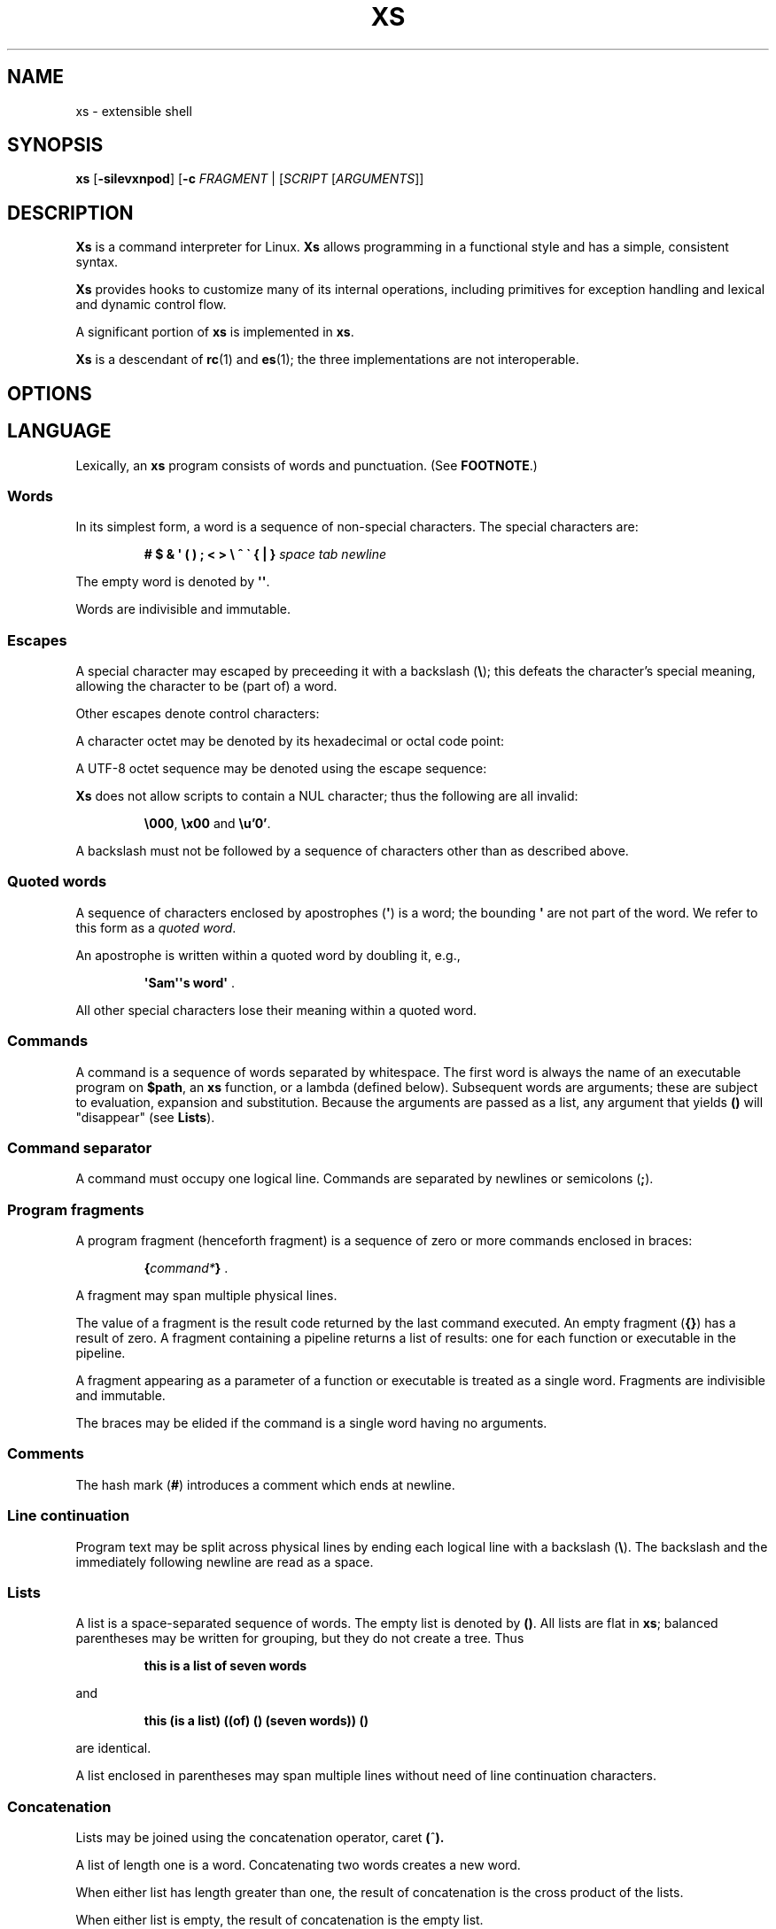 .TH XS 1 "2018 - v1.2"
.SH NAME
xs \- extensible shell
.SH SYNOPSIS
.BR xs " [" -silevxnpod ]
.RB [ -c " \fIFRAGMENT\fP | [" \fISCRIPT " [" \fIARGUMENTS ]]
.SH DESCRIPTION
.B Xs
is a command interpreter for Linux.
.B Xs
allows programming in a functional style and has a simple, consistent syntax.
.PP
.B Xs
provides hooks to customize many of its internal operations, including
primitives for exception handling and lexical and dynamic control flow.
.PP
A significant portion of
.B xs
is implemented in
.BR xs .
.PP
.B Xs
is a descendant of
.BR rc "(1) and " es (1);
the three implementations are not interoperable.
.SH OPTIONS
.TS
tab(@);
lb lx .
-s@T{
Read commands from standard input; pass the first argument to
.B xs
rather than taking the argument as the name of a file to source.
T}
-i@T{
Force
.B xs
to be an interactive shell even if commands do not come from standard input
via a terminal.
T}
-l@T{
Cause
.B xs
to be a login shell, as if it had been invoked as
.BR -xs .
T}
-e@T{
Exit if any command (apart from those appearing as tests in conditional forms
or as arguments to logical operators) returns a false status.
T}
-v@T{
Echo input to standard error.
T}
-x@T{
Print commands to standard error.
T}
-n@T{
Disable command execution.
T}
-p@T{
Don't initialize functions from the environment.
T}
-o@T{
If any of file descriptors 0, 1 or 2 are inherited closed, leave them closed
rather than open on /dev/null.
T}
-d@T{
Don't trap SIGQUIT or SIGTERM.
T}
-c \fIFRAGMENT@T{
Execute the
.IR FRAGMENT .
(See
.BR "Program fragments" ,
below.)
T}
.TE
.SH LANGUAGE
Lexically, an
.B xs
program consists of words and punctuation.
(See
.BR FOOTNOTE .)
.SS Words
In its simplest form, a word is a
sequence of non-special characters.
The special characters are:
.PP
.RS
.B "# $ & \(aq ( ) ; < > \e ^ \` { | }"
.I "space tab newline"
.RE
.PP
The empty word is denoted by
.BR \(aq\(aq .
.PP
Words are indivisible and immutable.
.SS Escapes
A special character may escaped by preceeding it with a backslash
.RB ( \e );
this defeats the character's special meaning, allowing the character
to be (part of) a word.
.PP
Other escapes denote control characters:
.PP
.RS
.TS
tab(@);
lb l .
\ea@alert (bell)
\eb@backspace
\ee@escape
\ef@form feed
\en@newline
\er@return
\et@tab
.TE
.RE
.PP
A character octet may be denoted by its hexadecimal or octal code point:
.PP
.RS
.TS
tab(@);
l lx .
\fB\ex\fInn@T{
Character octet
.IR nn ,
for
.I n
in {0..0, a..f, A..F}
T}
\fB\e\fImnn@T{
Character octet
.IR mnn ,
for
.I m
in {0..3} and
.I n
in {0..7}
T}
.TE
.RE
.PP
A UTF-8 octet sequence may be denoted using the escape sequence:
.RS
.TS
tab(@);
l lx .
\fB\eu\(aq\fIn...\fB\(aq@T{
UTF-8 character having codepoint
.IR n... ,
for one to six
.I n
in {0..9, a..f, A..F}
T}
.TE
.RE
.PP
.B Xs
does not allow scripts to contain a NUL character; thus the
following are all invalid:
.PP
.RS
.BR \e000 ", " \ex00 " and " \eu'0' .
.RE
.PP
A backslash must not be followed by a sequence of characters other than as
described above.
.SS Quoted words
A sequence of characters enclosed by apostrophes
.RB ( \(aq )
is a word; the bounding
.B \(aq
are not part of the word.
We refer to this form as a
.IR "quoted word" .
.PP
An apostrophe is written within a quoted word by doubling it, e.g.,
.PP
.RS
.BR "\(aqSam\(aq\(aqs word\(aq" " ."
.RE
.PP
All other special characters lose their meaning within a quoted word.
.SS Commands
A command is a sequence of words separated by whitespace.
The first word
is always the name of an executable program on
.BR $path ,
an
.B xs
function, or a lambda (defined below).
Subsequent words are arguments; these
are subject to evaluation, expansion and substitution.
Because the arguments
are passed as a list, any argument that yields
.B ()
will "disappear" (see
.BR Lists ).
.SS Command separator
A command must occupy one logical line.
Commands are separated by
newlines or semicolons
.RB ( ; ).
.SS Program fragments
A program fragment (henceforth fragment) is a sequence of zero or more
commands enclosed in braces:
.PP
.RS
.BI { command* } " \fR."
.RE
.PP
A fragment may span multiple physical lines.
.PP
The value of a fragment is the result code returned by the last
command executed.
An empty fragment
.RB ( {} )
has a result of zero.
A fragment containing a pipeline returns a list of
results: one for each function or executable in the pipeline.
.PP
A fragment appearing as a parameter of a function or executable is
treated as a single word.
Fragments are indivisible and immutable.
.PP
The braces may be elided if the command is a single word having no arguments.
.SS Comments
The hash mark
.RB ( # )
introduces a comment which ends at newline.
.SS Line continuation
Program text may be split across physical lines by ending each logical line
with a backslash
.RB ( \e ).
The backslash and the immediately following newline are read as a space.
.SS Lists
A list is a space-separated sequence of words.
The empty list is denoted by
.BR () .
All lists are flat in
.BR xs ;
balanced parentheses may be written for grouping, but they do not create
a tree.
Thus
.PP
.RS
.B this is a list of seven words
.RE
.PP
and
.PP
.RS
.B this (is a list) ((of) () (seven words)) ()
.RE
.PP
are identical.
.PP
A list enclosed in parentheses may span multiple lines without need of
line continuation characters.
.SS Concatenation
Lists may be joined using the concatenation operator, caret
.BR ( ^ ).
.PP
A list of length one is a word.
Concatenating two words creates a new word.
.PP
When either list has length greater than one, the result of concatenation is
the cross product of the lists.
.PP
When either list is empty, the result of concatenation is the empty list.
.SS Variable names
Letters, digits, all UTF-8 characters encoded as at least two octets (i.e.,
code points greater than \eu\(aq7f\(aq) and the characters percent
.RB ( % ),
star
.RB ( * ),
hyphen
.RB ( - )
and underscore
.RB ( _ )
may be used in variable names.
These characters may appear in any order or combination.
.PP
The
.B xs
special characters (see
.BR Words )
may also appear in a variable name if quoted or escaped.
Likewise, character escapes (see
.BR Escapes )
may be part of a variable name.
.PP
Variable names having the prefix
.B fn-
or
.B var-
have special meaning; see
.BR Functions " and " Settors ,
respectively.
.SS Assignment
A variable is assigned a list value using the notation
.PP
.RS
.IB var " = " list " \fR."
.RE
.PP
The spaces around
.B =
are mandatory.
.PP
A variable becomes undefined by assigning an empty list as its value.
While
.PP
.RS
.IB var " = ()"
.RE
.PP
is valid, the preferred form is
.PP
.RS
.IB var " =" "    \fR."
.RE
.PP
The value of an assignment is its assigned value.
.SS Variables
All variables are exported to the environment unless declared within a
.BR local ", " let " or " for " form (described below)."
.PP
A variable's value is retrieved by writing
.B $
before its name, like
.BI $ var
.RI .
Indirection (multiple
.BR $\fP)
is allowed.
.PP
An undefined variable yields the empty list when referenced.
.PP
A variable name may be constructed at runtime.
Parentheses must enclose expressions used to construct a name.
.SS Subscripted reference
Specific list elements may be selected via subscripting.
This takes the form
.PP
.RS
.BI $ var ( subscripts ) " \fR."
.RE
.PP
List elements are indexed starting at one.
A subscript less than 1 is an error.
A subscript greater than the number of list elements yields the empty list.
.PP
.RS
.TP
.B a = w x y z; echo $a(2 3 4 4 3)
prints
.BR "x y z z y" " ."
.RE
.PP
Subscripts may be specified as ranges by separating the range endpoints with
.BR ...\& " ."
The range operator must be separated from its arguments by spaces.
.PP
Either end of the range may be left unspecified.
.PP
.RS
.TP
.BI $ var "(... 7)"
yields elements 1 through 7 of the list.
.TP
.BI $ var "(3 ...)"
yields elements 3 through the end of the list.
.RE
.PP
Reversing the endpoints of a range returns the values in reversed order:
.PP
.RS
.TP
.B a = s d r a w k c a b; $a(5 ... 2)
yeilds the list
.BR "w a r d" " ."
.RE
.SS Multiple assignment
A list of variables may be specified on the left side of an assignment.
Parentheses are mandatory around the list of variables.
.PP
Corresponding list elements on the right side are assigned to variables on
the left.
If the right side has more elements than there are variables on
the left, the rightmost variable is assigned the list value of the remaining
elements.
If there are more variables than list elements, the excess variables
are assigned the empty list.
.PP
Variable names may not be computed or subscripted on the left side of a
multiple assignment.
.SS List length
The length of a list assigned to a variable is given by
.PP
.RS
.BI $# var " \fR."
.RE
.PP
.SS Flattening
A list may be flattened to a single word using the
.B $^
operator.
This yields a word composed of the words of the given list,
with a single space between each pair of words.
As with the subscript
operator, this applies only to a variable (not literal) list.
.SS Free carets
Concatenation may be written implicitly (rather than using the
.B ^
operator) in certain situations.
If a word is followed by another word,
.BR $ " or " \`
without intervening whitespace, then
.B xs
inserts a caret between them.
.SS Wildcard Patterns
A pattern is a word which may contain wildcards.
.TP
.B *
Matches zero or more characters.
.TP
.B ?
Matches exactly one character.
.TP
.BI [ class ]
Matches any of the characters specified by the class, following the same
rules as those for
.BR ed (1),
except that class negation is denoted by
.B ~
since
.B ^
has another interpretation in
.BR xs .
.SS Pathname expansion
Where a word may be treated as a pathname,
.B xs
expands wildcards.
.PP
The pathname separator,
.BR / ,
is never matched by
.BR * .
The
.B ?\&
wildcard never matches a dot at the beginning of a pathname component.
.PP
A tilde
.RB ( ~ )
alone or followed by a slash
.RB ( / )
is replaced by the value of
.BR $home .
A tilde followed by a username is replaced with the home directory path
of that user.
(See
.BR getpwent (3).)
.PP
A quoted wildcard loses its meaning as a wildcard.
.SS Pattern matching
The pattern matching operator
.RB ( ~ )
returns true when a subject matches any of the given patterns:
.PP
.RS
.BI ~ " subject pattern ..." " \fR."
.RE
.PP
A subject may be a list.
If composed of individual words or expressions,
the subject list must be enclosed by parentheses.
.PP
Pattern wildcards are never expanded with pathnames from the filesystem.
.SS Pattern extraction
The pattern extraction operator
.RB ( ~~ )
returns the parts of each subject that match a wildcard in the patterns:
.PP
.RS
.BI ~~ " subject pattern ..." " \fR."
.RE
.PP
Subjects and patterns are the same as for the pattern matching operator.
.SS Arithmetic substitution
An infix arithmetic expression may be evaluated to produce a single word
representing its value:
.PP
.RS
.BI \`( expression ) " \fR."
.RE
.PP
The expression consists of numeric values and the infix operators
.BR + ", " - ", " * ", " / " and " % " (modulus);"
these obey the usual precedence rules and may be otherwise grouped
with parentheses.
.PP
A value is either a numeric constant or a variable reference yielding
a numeric value.
Numbers may be integer or floating-point; the latter are stored with limited
precision (usually six significant digits).
.PP
If an expression involves any floating-point value, the result will be
floating-point.
.PP
Division of integers produces an integer result via truncation.
Modulus behaves as
.BR fmod (3)
if either argument is floating-point.
.PP
An undefined variable (a variable reference yielding value
.BR () )
is treated as zero within an arithmetic expression.
.PP
Variables having subscripted or constructed names may not be used in an
arithmetic expression.
Variable names in an expression may not be spelled using the characters
which denote the arithmetic operators.
.SS Pipes
The standard output of one fragment may be piped to the standard input of
another:
.PP
.RS
.IB fragment1 " | " fragment2 " \fR."
.RE
.PP
Other file descriptors may be connected:
.PP
.RS
.IB fragment1 " |[\fIfd1\fB=\fIfd2\fB] " fragment2 " \fR."
.RE
.PP
The form
.PP
.RS
.IB fragment1 " |[\fIfd1\fB] " fragment2
.RE
.PP
is identical to
.PP
.RS
.IB fragment2 " |[\fIfd1\fB=0] " fragment2 " \fR."
.RE
.PP
.SS Command substitution
The backquote form creates a list from the standard output of a program
fragment:
.PP
.RS
.BI \` fragment " \fR."
.RE
.PP
Words are parsed from the standard output using the separators defined by
.BR $ifs .
.PP
This variant backquote form binds
.B $ifs
to the given list of separators:
.PP
.RS
.BI \`\` " separators fragment" " \fR."
.RE
.SS Functions
.B Xs
has two forms by which a function is defined:
.PP
.RS
.BI fn " name fragment"
.RE
.PP
and
.PP
.RS
.BI fn- name " = " fragment " \fR."
.RE
.PP
The former is normally used for top-level and nested definitions; the latter
must be used when binding a function for local use.
Because the latter is an assignment, the spaces around
.B =
are mandatory.
.SS Lambdas
A lambda is an unnamed function.
In
.BR xs ,
a lambda is written as a program frament in which the first element may be
a lambda list (see below).
A lambda without a lambda list is a lambda with no arguments.
.SS Lambda list
A lambda list binds names to function arguments.
Its form is:
.PP
.RS
.BI | "name ..." | " \fR."
.RE
.PP
Arguments are bound to
.IR name s
left-to-right.
Excess arguments bind in a list to the last name.
Excess names are bound to
.BR () .
.PP
A lambda list may only appear as the first element of a fragment.
.SS Truth values
The values
.BR 0 ", " \(aq\(aq " and " ()
are all treated as true; everything else (including
.BR 0.0 )
is false.
.PP
The keywords
.BR true " and " false
are equivalent to
.BR "result 0" " and " "result 1" ,
respectively.
.SS Return values
The value of evaluating a fragment is the return value of the last function
or executable evaluated before leaving the fragment.
.PP
A specific result may be returned by:
.PP
.RS
.BI result " list" " \fR."
.RE
.SS Logical operators
The following operators apply to truth values:
.PP
.RS
.TP
.IB value1 " && " value2
True if both
.IR value1 " and " value2
are true.
.TP
.IB value1 " || " value2
True if
.I value1
is true or if
.I value1
is false and
.I value2
is true.
.TP
.BI ! " value"
True if
.I value
is false.
.RE
.PP
The
.BR && " and " ||
operators evaluate their arguments from left to right, stopping when the
value of the expression is determined.
.SS Relational operators
Numbers and strings may be compared using the relational operators:
.PP
.RS
.TP
.IB value1 " :lt " value2
True if
.I value1
is less than
.IR value2 .
.TP
.IB value1 " :le " value2
True if
.I value1
is less than or equal to
.IR value2 .
.TP
.IB value1 " :gt " value2
True if
.I value1
is greater than
.IR value2 .
.TP
.IB value1 " :ge " value2
True if
.I value1
is greater than or equal to
.IR value2 .
.TP
.IB value1 " :eq " value2
True if
.I value1
is equal to
.IR value2 .
.TP
.IB value1 " :ne " value2
True if
.I value1
is not equal to
.IR value2 .
.RE
.PP
If either argument is non-numeric, the arguments are compared according to
the current locale's collation order.
.SS Input and output
Input may be redirected from a file to standard input:
.PP
.RS
.BI < "filename fragment"
.RE
.PP
or
.PP
.RS
.IB fragment " <" filename " \fR."
.RE
.PP
It is an error if the file does not exist or is not readable.
.PP
Output may be redirected from standard output to a file:
.PP
.RS
.IB fragment " >" filename
.RE
.PP
or
.PP
.RS
.BI > "filename fragment" " \fR."
.RE
.PP
The file is created if it does not exist.
If the file already exists, its contents are replaced.
It is an error for the file to not be writeable.
.PP
Other file descriptors may be specified:
.PP
.RS
.IB "fragment " >[ ofd ] filename
.RE
.PP
and
.PP
.RS
.IB "fragment " <[ ifd ] filename " \fR."
.RE
.PP
A file descriptor may be duplicated using the form:
.PP
.RS
.BI >[ fd1 = fd2 ] " \fR."
.RE
.PP
This causes output to
.I fd1
to be written instead to
.IR fd2 .
Thus,
.PP
.RS
.IB fragment " >" filename " >[2=1]" filename
.RE
.PP
causes both standard output and standard error to be written to the same file.
.PP
Other redirection operators have their own semantics:
.PP
.RS
.TP
.BI >> filename
Append to an existing file; the file is created if nonexistent.
.TP
.BI <> filename
Open a file for reading and writing (on standard input unless otherwise
specified).
.TP
.BI <>> filename
Open a file for reading and appending (on standard input unless otherwise
specified).
.TP
.BI >< filename
Truncate a file and open it for reading and writing (on standard output
unless otherwise specified).
.TP
.BI >>< filename
Open a file for reading and appending (on standard output unless otherwise
specified).
.RE
.PP
An open file descriptor is closed using this form:
.PP
.RS
.BI >[ fd =] " \fR."
.RE
.PP
File descriptors must be integer constants.
.SS Literal input
Multiple lines of input may be read from a script using a "here document":
.PP
.RS
.IB fragment " <<" eof-marker
.RE
.PP
or
.PP
.RS
.IB fragment " <<\(aq" eof-marker \(aq " \fR."
.RE
.PP
The
.I eof-marker
is a word which must appear on a line by itself immediately following
the final newline of textual data taken as input.
The first form (with the unquoted
.IR eof-marker )
replaces variables within the textual data.
(Only simple variables; indirection, subscripts and constructed names
are not allowed.)
A
.B $
can be emitted literally by writing
.BR $$ .
To emit the value of a variable followed immediately by a literal word, write:
.BI $ var ^ "word \fR."
.PP
The second form (with the quoted
.IR eof-marker )
copies the textual data without substitution of any kind.
.PP
Text may also provide the content of a readable file via a "here string":
.PP
.RS
.BI <<<\(aq text \(aq " \fR."
.RE
.PP
The
.I text
may span lines.
No substitution is performed within a here string.
.PP
A here string may also be created using a variable for the content, like
.BI <<<$ var
.RI .
.SS Process substitution
.PP
Process substitution allows for the output of a command to be read from a
file descriptor or for data written to a file descriptor to be read by a
command, using the forms:
.PP
.RS
.BI <{ command+ }
.RE
.PP
and
.PP
.RS
.BI >{ command+ } " \fR."
.RE
.PP
The files created by process substitution are implemented using pipes,
which are not seekable.
.PP
Multiple
.IR command s
may appear within the braces.
.PP
Note that the braces are an essential part of this syntax; these are not
.BI > fragment
and
.BI < "fragment \fR."
.SS Local variables
Local variables exist only during execution of their binding form:
.PP
.RS
.BI "local (" "binding ..." ) " fragment \fR,"
.RE
.PP
where
.I binding
is either
.IB name " = " value
or just
.I name
(and value is taken as
.BR () ).
Multiple bindings are separated by
.BR ; .
.PP
While bound by
.BR local ,
variables are accessible within the environment.
.SS Lexical variables
Lexical variables are bound by the form:
.PP
.RS
.BI "let (" "binding ..." ) " fragment \fR,"
.RE
.PP
where
.I binding
is either
.IB name " = " value
or just
.I name
(and
.I value
is taken as
.BR () ).
Multiple bindings are separated by
.BR ; .
.PP
A lexical variable is accessible only within
.IR fragment .
Furthermore, a lexical variable persists across executions
of a function which is defined within the
.B let
form.
A lexical binding is stored as a closure in the environment.
The binding is not accessible as an environment variable.
.SS Conditionals
.B Xs
has two main conditional forms:
.PP
.RS
.BI if " condition fragment " else " fragment \fR,"
.RE
.PP
where
.I condition
is a boolean expression and the
.B else
branch is optional, and
.PP
.RS
.BI switch " var cases \fR,"
.RE
.PP
where
.I cases
is a list of
.IR "word fragment" ,
each representing the code to be executed for a specific value of
.IR var ,
followed by a
.I fragment
to be executed when none of the
.IR word s
match
.IR var .
.SS Loops
.B Xs
has three main looping forms:
.PP
.RS
.BI while " condition fragment"
.RE
.RS
.BI until " condition fragment"
.RE
.RS
.BI for " vars-and-values fragment"
.RE
.PP
The
.B while
form executes
.I fragment
while
.I condition
is true.
.PP
The
.B until
form executes
.I fragment
until
.I condition
is false.
.PP
The
.B for
form executes
.I fragment
with variables bound to consecutive values in
.IR vars-and-values ,
which is a sequence of one or more
.I var list
forms separated by
.BR ; .
This continues until the longest list is exhausted; shorter lists are
implicitly padded with
.B ()
to match the length of the longest list.
.PP
The
.BI forever " fragment"
form loops forever, like
.BR "while true \fIfragment" .
.SS Settors
A settor function is a variable like
.BI set- var \fR.
.PP
When
.I var
is assigned,
.BI set- var
is called as a function, passing the value to be assigned.
.B $0
is bound to the name of the variable being assigned.
The result of the settor function is used as the assignment's value.
.PP
A settor is never invoked on a lexical variable.
.SS Exceptions
Exceptions in
.B xs
are used for non-lexical control transfer.
An exception is passed up the call chain to the most recently
established catcher.
The catcher may handle the exception, retry the code which caused
the exception or throw the exception to the next catcher.
.PP
An exception is a list.
The first word denotes the exception type, one of:
.PP
.RS
.TP
.B eof
Raised by the
.B xs
parser at end of input.
.TP
.B error
The following words are the source (typically a descriptive name
such as the name of the function which signalled the error) and a message.
.B xs
provides a last-resort catcher to print the message and restart the top loop.
.TP
.B exit
The next word is an optional numeric return code (default: 0).
This exception, when caught by
.BR xs ,
exits the shell with the given return code.
.TP
.B retry
When raised by a catcher, this causes the body of the
.B catch
form to run again.
Note that the catcher must have done something to clear
the cause of the exception; otherwise
.B retry
will cause an infinite loop.
.RE
.PP
The
.B catch
form executes its body in the context of a catcher:
.PP
.RS
.BI catch " catcher body" " \fR."
.RE
.PP
The
.IR catcher " and " body
are fragments.
.SH BUILTIN VARIABLES
These dynamic variables form a part of the programming interface to
.BR xs .
.TP
.B *
The arguments passed to
.BR xs .
Individual arguments may be referenced via subscripts or as
.BR $1 ", " $2 ", " $3 ", etc."
.TP
.B 0
At the top level, this variable
.RB "(i.e., " $0 )
is the value of
.BR xs 's
argv[0] or the name of a sourced file.
Within an executing function, the name of the function.
.TP
.B apid
The ID of the most recently started background process.
.TP
.B history
The pathname of the file to which
.B xs
appends commands read by the toplevel loop.
This may be left undefined.
.TP
.B home
The path to the current user's home directory.
.BR $home " and " $HOME
are aliased to each other.
.TP
.B ifs
The input field separator, used by backquote
.RB ( \` )
to split command output into words.
The initial value is the list
.RS
.IR "space tab newline" " ."
.RE
.TP
.B max-eval-depth
Sets an upper bound on the size of the interpreter's evaluation stack.
.TP
.B noexport
A list of dynamic variable names which
.B xs
will not export to the environment.
.TP
.B path
A list of directories to be searched for executable programs.
The current directory is denoted by the empty word
.RB ( \(aq\(aq ).
.BR $path " and " $PATH
are aliased to each other, with appropriate syntactic adjustments.
.TP
.B pid
The process ID of the running
.BR xs .
.TP
.B prompt
.B $prompt(1)
is printed before reading a command.
.B $prompt(2)
is printed before reading a continuation line.
The default,
.BR "\(aq;\(aq \(aq\(aq" ,
facilitates copy-paste from a terminal session into a script file.
.B $prompt
may contain ANSI terminal control characters and sequences.
.TP
.B signals
A list of signals trapped by
.BR xs .
For each signal name on
.BR $signals ,
.B xs
raises a correspondingly-named exception upon trapping the signal.
A signal's disposition is determined by an optional prefix to its name:
.RS
.TP
.B -
Ignore the signal, here and in child processes.
.TP
.B /
Ignore the signal here, but take its default behavior in child processes.
.TP
.BI . " (for sigint and sigwinch)"
Perform normal processing (i.e., print an extra newline upon receipt of
sigint; note the new window size upon receipt of sigwinch).
.TP
.I none
Default behavior.
.PP
The initial value of
.B $signals
is
.PP
.RS
.RI ".sigint /sigquit /sigterm -sigxcpu .sigwinch -sigpwr"
.RE
.PP
plus any signals ignored (/) when
.B xs
started.
.B xs
recognizes that
.BR sigxcpu " and " sigpwr
are used by its garbage collector and intentionally ignores them to avoid disrupting
the collector's operation.
.RE
.PP
.B Xs
maintains
.B $SHLVL
for interoperability with other shells.
.SH BUILTIN COMMANDS
These commands are built into
.BR xs ,
and execute within the
.B xs
process.
.TP
.BR . " [-einvx] " \fIfile " [" \fIargs... ]
Sources
.IR file .
The options are a subset of those recognized by
.BR xs;
see
.BR Options .
.TP
.BR access " [" "-n " \fIname "] [-1e] [-rwx] [-fdcblsp] " \fIpath...
Tests
.IR path s
for accessibility.
Without the
.BR -1 ", " -e " and " -n
options,
.B access
returns true for
.IR path s
which are accessible as specified.
A printable error message (which evaluates as false; see
.BR "Truth Values" )
is returned for
.IR path s
which are not accessible.
The default test (no options) returns true if a
.I path
exists, regardless of mode or type.
These options determine the test to apply to the
.IR path s:
.RS
.TS
tab(@);
lb l .
-r@Is the path readable?
-w@Is the path writeable?
-x@Is the path executable?
-f@Is the path a plain file?
-d@Is the path a directory?
-c@Is the path a character device?
-b@Is the path a block device?
-l@Is the path a symbolic link?
-s@Is the path a socket?
-p@Is the path a named pipe?
.TE
.PP
With the
.BI -n " name"
option, the
.IR path s
are applied to
.IR name ,
producing a list of test results.
.PP
With
.BR -1 ", " access
returns the first
.I path
to satisfy the test.
If no
.I path
satisfies the test, return the empty list unless
.BR -e
was specified, in which case not having a satisfied test causes an
error to be raised.
.RE
.TP
.BI alias " name expansion..."
Define a function with
.I expansion
as its body.
The first word of
.I expansion
is replaced with its
.B whats
value to prevent the recursion that would occur if
.I name
and the first word of
.I expansion
are the same.
.TP
.BI catch " catcher body"
Run
.IR body .
If an exception is raised, run
.IR catcher .
The exception is passed as an argument to
.IR catcher .
.TP
.BR cd " [" \fIdirectory ]
Set the working directory to
.IR directory .
With no argument, this is the same as
.BR "cd $home" .
.TP
.BR dirs " [" -c ]
Show the directory stack (see
.BR pushd " and " popd ).
With
.BR -c ,
clear the directory stack.
.TP
.BR echo " [" -n "] [" -- ] " \fIargs..."
Print
.I args
to standard output, separated by spaces.
The output ends with a newline unless suppressed by
.BR -n .
Arguments following
.B --
are taken literally.
.TP
.BI escape " lambda"
Run
.IR lambda ,
a function of one argument.
The argument names a function (like
.BI fn- somename \fR)
which, when evaluated within
.IR lambda ,
transfers control to just after the
.B escape
form.
Arguments of the escape function are returned as the value of the form.
.TP
.BI eval " list"
Convert
.I list
to a word and pass it to the
.B xs
interpreter for parsing and execution.
.TP
.BI exec " cmd"
Replace
.B xs
with
.IR cmd .
If
.I cmd
has only redirections, then apply the redirections to the current
.BR xs .
.TP
.BR exit " [" \fIstatus ]
Cause
.B xs
to exit with the given
.IR status ,
or with zero if
.I status
is not given.
.TP
.B false
Identical to
.BR "result 1" .
.TP
.BI for " vars-and-values... fragment"
See
.BR Loops .
.TP
.BI forever " fragment"
See
.BR Loops .
.TP
.BI fork " command"
Run
.I command
in a subshell.
.TP
.BR history " [" \fI# | -c | "-d \fI#" | -n | -y ]
Without arguments, show command history.
.I #
shows the most recent
.I #
history entries.
.B -c
clears the history.
.BI -d " #"
deletes history entry
.IR # .
.B -n
and
.B -y
disable and enable history recording.
.TP
.BI if " condition fragment \fR[" else " fragment\fR]"
See
.BR Conditionals .
.TP
.B jobs
List background jobs.
.TP
.BR limit " [" -h "] [" \fIresource " [" \fIvalue ]]
Display or alter process resource limits.
.B -h
for hard limits.
.I Value
is either
.B unlimited
or a number.
Numbers representing size allow the suffixes
.B k
(kilobyte),
.B m
(megabyte), and
.B g
(gigabyte).
Numbers representing time allow the suffixes
.B s
(seconds),
.B m
(minutes), and
.B h
(hours) as well as durations like
.IR hh : mm : "ss and mm" : ss.
.TP
.BI map " action list"
Apply
.I action
individually to each element of
.IR list ;
collect the results as
.BR map 's
result.
.TP
.BI omap " action list"
Like map, but collect a list of the outputs of
.IR action .
.TP
.B popd
Pop the directory stack to set the working directory, and print the new
stack.
The command is ignored if the directory stack is empty.
.TP
.BI printf " format args..."
Print
.I args
on standard output according to
.IR format .
Valid
.I format
conversions are those of
.BR printf (3p),
except that (1) There must a one-to-correspondence between format specs
(excluding
.BR %% )
and arguments: positional argument specs, variable width and precision,
and excess arguments are all disallowed, and (2) backslash escapes are not
interpreted in
.IR format .
.TP
.BR pushd " [" \fIdir ]
Push
.IR dir 's
absolute path onto the directory stack, set the working directory to
.I dir
and show the new stack.
If
.I dir
is omitted and the stack is at least two deep, then alternate between
the two top directories.
.TP
.B read
Read from standard input and return a single word containing a line of
text (without the newline).
Return
.B ()
upon end-of-file.
.TP
.BI result " value..."
Return
.IR value s.
.TP
.BR switch " \fIvalue [" "\fIcase \fIaction" "]... [" \fIdefault-action ]
See
.BR Conditionals .
.TP
.BI throw " exception arg..."
See
.BR Exceptions .
.TP
.BI time " command arg..."
Execute
.I command
with
.IR arg s.
Print consumed real, user and system time to standard error.
.TP
.B true
Identical to
.BR "result 0" .
.TP
.BR umask " [\fImask\fR]
Set or show the umask.
.TP
.BI until " test body"
See
.BR Loops .
.TP
.BI unwind-protect " body cleanup"
Execute
.IR body ;
when it completes or raises an exception, run
.IR cleanup .
.TP
.BI var " var..."
Print definition of
.IR var (s).
.TP
.BR vars " [" -vfs "] [" -epi ]
Print definition of all variables which satisfy the given options:
.TS
tab(@);
l lx .
-v@T{
variables (not functions or settors).
This is the default if none of
.BR -v ", " -f " or " -s
is given.
T}
-f@functions
-s@settors
-e@T{
exported.
This is the default if none of
.BR -e ", " -p " or " -i
is given.
T}
-p@private (not exported)
-i@internal (predefined and builtin)
-a@all of the above
.TE
.TP
.BR wait " [\fIpid\fR]
Wait for a child process denoted by its
.I pid
to exit.
If no
.I pid
is given, wait for any child process.
.TP
.BI whats " command..."
Identify
.IR command (s)
by pathname, primitive, or fragment.
.TP
.BI while " test body"
See
.BR Loops .
.RE
.SH HOOK FUNCTIONS
The following functions implement specific parts of
.B xs
semantics; a hook function can be rewritten to provide special behaviors.
Hook functions are normally called as a result of
.B xs
translating programs into an internal form.
See
.BR "CANONICAL FORM" .
.TP
.BI %and " command..."
Execute
.IR command (s)
from left to right, stopping at the command that first yields a false
value.
The false value is returned by
.BR %and .
.TP
.BI %append " fd file command"
Run
.I command
with
.I fd
open in append mode on
.IR file .
.TP
.BI %background " command"
Run
.I command
as a background process.
If
.B xs
is an interactive shell, print the background process ID.
.TP
.BI %backquote " separators command"
Run command as a child process, splitting standard output into words at
any character in
.IR separators .
.TP
.BI %close " fd command"
Run
.I command
with the closed file descriptor
.IR fd .
.TP
.BI %cmp " word1 word2"
Compare
.IR word1 " to " word2
and return -1, 0 or 1 if
.I word1
is respectively less than, equal to or greater than
.IR word2 .
If either argument is non-numeric, then a lexicographic comparison is
done based upon the locale's collation order.
.TP
.BI %count " list"
Return the number of words in
.IR list .
.TP
.BI %create " fd file command"
Run
.I command
with
.I fd
open for writing on
.IR file .
.TP
.BI %dup " newfd oldfd command"
Run
.I command
with
.I oldfd
copied to
.IR newfd .
.TP
.BI %exit-on-false " command"
Run
.IR command ;
exit
.B xs
if any part of
.I command
(outside of conditional tests and arguments to logical operators)
returns a false value.
.TP
.BI %flatten " separator list"
Concatenate the words of
.IR list ,
interposing
.IR separator .
.TP
.BI %here " fd word... command"
Run command with
.IR word s
passed as an input file on
.IR fd .
.TP
.BI %not " command"
Run command and invert the boolean sense of its result.
.TP
.BI %one " list"
Return
.I list
if it contains exactly one word; otherwise raise a "too many files in
redirection" error.
.TP
.BI %open " fd file command"
Run
.I command
with
.I file
open for reading on
.IR fd .
.TP
.BI %open-append " fd file command"
Run
.I command
with
.I file
open for reading and appending on
.IR fd .
.TP
.BI %open-create " fd file command"
Run
.I command
with
.I file
open for reading and writing on
.IR fd .
If the file exists, truncate it.
.TP
.BI %open-write " fd file command"
Run
.I command
with
.I file
open for reading and writing on
.IR fd .
.TP
.BI %openfile " mode fd file command"
Run
.I command
with
.I file
open on
.I fd
with the given
.IR mode .
.TP
.BI %or " command..."
Execute
.IR command (s)
from left to right, stopping at the command that first yields a true
value.
The true value is returned by
.BR %or .
.TP
.BI %pathsearch " program"
If
.I program
exists in a directory on
.BR $path ,
return the full path to
.IR program .
Otherwise raise an error.
.TP
.BR %pipe " \fIcommand1\fR [\fIoutfd infd command2\fR] ..."
Run
.IR command s
with
.I outfd
of
.I command1
connected via a pipe to
.I infd
of
.IR command2 .
Additional commands may be added to the pipeline.
.TP
.BI %readfrom " var input command"
Run command with
.I var
bound to the name of a file containing the standard output produced by the
command
.IR input .
.TP
.BI %seq " command..."
Run
.IR command s
in order, from left to right.
.TP
.BI %whats " program..."
Return the pathname, primitive, or fragment of each
.IR program .
.TP
.BI %writeto " var output command"
Run command with
.I var
bound to the name of a file containing the standard input to be consumed
by the command
.IR output .
.SH UTILITY FUNCTIONS
These functions also define
.B xs
behavior, but are less useful for customization:
.TP
.B %apids
Return the process IDs of all background processes for which
.B xs
has not yet waited.
.TP
.BI %fsplit " separators arg..."
Split each
.I arg
word at any
.I separators
character, producing a list.
Repeated instances of
.I separators
in
.IR arg s
create empty words
.RB ( \(aq\(aq )
in the result.
.TP
.B %is-interactive
Return true if the innermost toploop is interactive.
.TP
.B %is-login
Return true if this is a login shell.
.TP
.B %newfd
Return a file descriptor that the shell believes is not otherwise used.
.TP
.BI %run " program argv0 args..."
Run
.IR program ,
which must be an absolute pathname, passing
.I argv0
as the program's name and
.IR arg s
as its arguments.
.TP
.BI %split " separators arg..."
Like
.BR %fsplit ,
but repeated instances of a
.I separators
character in
.IR arg s
are coalesced.
.TP
.BI %var " var..."
Return the definition of each
.IR var .
.SH PRIMITIVE FUNCTIONS
Primitives provide the underlying behaviors for many hooks and builtins,
and may not be redefined.
.TS
tab(@);
lb | lb
lb | l .
Primitive@Implements
_
$&access@access
$&apids@%apids
$&background@\fIused by \fR%background
$&backquote@\fIused by \fR%backquote
$&batchloop@%batch-loop
$&catch@catch
$&cd@\fIused by \fRcd
$&close@%close
$&cmp@%cmp
$&collect@\fIinvokes GC
$&count@%count
$&dot@.
$&dup@%dup
$&echo@echo
$&exec@exec
$&exitonfalse@%exit-on-false
$&flatten@%flatten
$&forever@forever
$&fork@fork
$&fsplit@%fsplit
$&here@%here
$&home@%home
$&if@if
$&internals@\fIused by \fRvars
$&isinteractive@%is-interactive
$&islogin@%is-login
$&len@\fIcount chars in word(s)
$&limit@limit
$&newfd@%newfd
$&newpgrp@newpgrp
$&openfile@%openfile
$&parse@%parse
$&pipe@%pipe
$&primitives@\fIlist xs primitives
$&printf@printf
$&random@\fIrandom integer
$&read@%read
$&readfrom@%readfrom
$&resetterminal@\fIused to keep readline(3) in sync with terminal
$&result@result
$&run@%run
$&seq@%seq
$&sethistory@set-history
$&setmaxevaldepth@set-max-eval-depth
$&setnoexport@set-noexport
$&setsignals@set-signals
$&split@%split
$&throw@throw
$&time@time
$&umask@umask
$&var@%var
$&vars@\fIused by \fRvars
$&version@\fIversion info
$&wait@wait
$&whats@%whats
$&wid@\fIcount character cells in word(s)
$&writeto@%writeto
.TE
.SH TOPLOOPS
A toploop repeatedly reads and executes a command and prints its result.
.B Xs
has two toploops, one of which is selected depending upon
.B xs
options.
.PP
.TP
.B %batch-loop
This is the toploop for a non-interactive shell and for the dot
.RB ( . )
and
.B eval
commands when their input is non-interactive.
.B %batch-loop
returns upon catching an
.B eof
exception.
.TP
.B %interactive-loop
This is the toploop for an interactive shell and for the dot
.RB ( . )
and
.B eval
commands when their input is interactive.
.B %interactive-loop
returns upon catching an
.B eof
exception.
.PP
.B Xs
binds one of the following functions to
.B fn-%dispatch
for use by the toploop.
The choice of function is determined by whether the shell is interactive
and by the
.BR -n " and " -x
options.
.PP
.RS
.BI %eval-noprint " command"
.RE
.RS
.BI %eval-print " command"
.RE
.RS
.BI %noeval-noprint " command"
.RE
.RS
.BI %noeval-print " command"
.RE
.PP
These functions handle command input for the shell:
.TP
.BI %parse " prompt1 prompt2"
Read input after printing
.I prompt1
initially and
.I prompt2
for continuation lines.
Return a fragment suitable for execution.
Raise an
.B eof
exception at end of input.
.P
.B %prompt
.B Xs
calls this hook immediately before
.BR %parse .
A common use is to update the value of
.BR $prompt .
.SH CANONICAL FORM
.B Xs
rewrites surface syntax in terms of hook functions.
.SS Control Flow
.TS
tab(@);
l lx .
\fB! \fIcommand@T{
%not {\fIcommand\fR}
T}
\fIcommand \fB&@T{
%background {\fIcommand\fR}
T}
\fIcommand1 \fB; \fIcommand2@T{
%seq {\fIcommand1\fR} {\fIcommand2\fR}
T}
\fIcommand1 \fB&& \fIcommand2@T{
%and {\fIcommand1\fR} {\fIcommand2\fR}
T}
\fIcommand1 \fB|| \fIcommand2@T{
%or {\fIcommand1\fR} {\fIcommand2\fR}
T}
\fBfn \fIname\fB {|\fIarg...\fB| \fIcommand\fB}@T{
fn-^\fIname\fR = {|\fIarg...\fR|\fI command\fR}
T}
.TE
.SS Input/Output
.TS
tab(@);
l lx .
\fIcommand \fB< \fIfile@T{
%open 0 \fIfile\fR {\fIcommand\fR}
T}
\fIcommand \fB> \fIfile@T{
%create 1 \fIfile\fR {\fIcommand\fR}
T}
\fIcommand \fB>[\fIn\fB] \fIfile@T{
%create \fIn\fR \fIfile\fR {\fIcommand\fR}
T}
\fIcommand \fB>> \fIfile@T{
%append 1 \fIfile\fR {\fIcommand\fR}
T}
\fIcommand \fB<> \fIfile@T{
%open-write 0 \fIfile\fR {\fIcommand\fR}
T}
\fIcommand \fB<>> \fIfile@T{
%open-append 0 \fIfile\fR {\fIcommand\fR}
T}
\fIcommand \fB>< \fIfile@T{
%open-create 1 \fIfile\fR {\fIcommand\fR}
T}
\fIcommand \fB>>< \fIfile@T{
%open-append 1 \fIfile\fR {\fIcommand\fR}
T}
\fIcommand \fB>[\fIn\fB=]@T{
%close \fIn\fR {\fIcommand\fR}
T}
\fIcommand \fB>[\fIm\fB=\fIn\fB]@T{
%dup \fIm\fR \fIn\fR {\fIcommand\fR}
T}
\fIcommand \fB<< \fItag input tag@T{
%here 0 \fIinput\fR {\fIcommand\fR}
T}
\fIcommand \fB<<< \fIword@T{
%here 0 \fIword\fR {\fIcommand\fR}
T}
\fIcommand1 \fB| \fIcommand2@T{
%pipe {\fIcommand1\fR} 1 0 {\fIcommand2\fR}
T}
\fIcommand1 \fB|[\fIm\fB=\fIn\fB] \fIcommand2@T{
%pipe {\fIcommand1\fR} \fIm\fR \fIn\fR {\fIcommand2\fR}
T}
\fIcommand1 \fB>{ \fIcommand2 \fB}@T{
%writeto \fIvar\fR {\fIcommand2\fR} {\fIcommand1\fR $\fIvar\fR}
T}
\fIcommand1 \fB<{ \fIcommand2 \fB}@T{
%readfrom \fIvar\fR {\fIcommand2\fR} {\fIcommand1\fR $\fIvar\fR}
T}
.TE
.SS Expressions
.TS
tab(@);
l lx .
\fB$#\fIvar@T{
<={%count %\fIvar\fR}
T}
\fB$^\fIvar@T{
<={%flatten \(aq \(aq $\fIvar\fR}
T}
\fB\`{ \fIcommand arg... \fB}@T{
<={%backquote <={%flatten \(aq\(aq $ifs} {\fIcommand\fR \fIarg...\fR}}
T}
\fB\`\` \fIifs \fB{ \fIcommand arg... \fB}@T{
<={%backquote <={%flatten \(aq\(aq \fIifs\fR} {\:\fIcommand\fR \fIarg...\fR}}
T}
.TE
.SS Relational Operators
.TS
tab(@);
l lx .
\fIa \fB:lt \fIb@T{
{~ {%cmp \fIa\fR \fIb\fR} -1}
T}
\fIa \fB:le \fIb@T{
{~ {%cmp \fIa\fR \fIb\fR} -1 0}
T}
\fIa \fB:gt \fIb@T{
{~ {%cmp \fIa\fR \fIb\fR} 1}
T}
\fIa \fB:ge \fIb@T{
{~ {%cmp \fIa\fR \fIb\fR} 1 0}
T}
\fIa \fB:eq \fIb@T{
{~ {%cmp \fIa\fR \fIb\fR} 0}
T}
\fIa \fB:ne \fIb@T{
{~ {%cmp \fIa\fR \fIb\fR} -1 1}
T}
.TE
.SH EDITING
Input editing is provided by
.BR readline (3)
and configured by
.BR ~/.inputrc .
.SH FILES
These files are read and interpreted when
.B xs
starts:
.RS
.TP
.B ~/.xsrc
when
.B xs
is a login shell
.TP
.B ~/.xsin
when
.B xs
is an interactive shell
.RE
.PP
When both
.BR ~/.xsrc " and " ~/.xsin
are read,
.B ~/.xsrc
is read first.
.SH SEE ALSO
Additional documentation and sample code is installed in
.IB prefix /share/doc/xs
.RI .
.I Prefix
is typically
.BR /usr " or " /usr/local .
.SH DEPRECATIONS
The following forms are deprecated and should not be used for new
.B xs
code.
.RS
.TS
tab(@);
r lx .
\fB\eu\fInnnn@T{
UTF-8 character having codepoint
.IR nnnn ,
for
.I n
in {0..9, a..f, A..F}
T}
\fB\eU\fInnnnnnnn@T{
UTF-8 character having codepoint
.IR nnnnnnnn ,
for
.I n
in {0..9, a..f, A..F}
T}
.TE
.RE
.PP
.B NOTICE:
Deprecated features, syntax and behaviors are preserved only until the
next major release of
.BR xs .
.SH BUGS
The shell does not support job control.
.PP
The interpreter does not implement tail recursion.
.PP
Returning a function from a function (i.e., an "upward funarg") does not work.
.PP
.B Xs
reserves the octets \e001 and \e002 to annotate variables stored in
the environment.
This may present problems for interchange of variables
with another program that stores these octets in the environment.
.PP
Please report issues at <https://github.com/TieDyedDevil/XS>.
.SH SOURCE
The
.BR git (1)
source repository is at <https://github.com/TieDyedDevil/XS>.
.SH PACKAGES
.B Xs
is packaged for Fedora.
The
.B xs
1.1 release first appeared in Fedora 27.
.SH AUTHORS
.B Xs
1.1 and later is maintained by David B.\& Lamkins <david@lamkins.net>.
.PP
.B Xs
1.0 (self-reporting as 0.1) was maintained by Frederic Koehler
<fkfire@gmail.com>.
.PP
.B Es
to 0.9-beta was maintained by Soren Dayton <csdayton@cs.uchicago.edu>.
.B Es
up through 0.84 was maintained by Paul Haar <haahr@adobe.com> and
Byron Rakitzis <byron@netapp.com>.
.PP
The
.B rc
shell for Plan 9 was written at Bell Labs by Tom Duff.
The Unix port was
written by Byron Rakitizis and maintained by Toby Goodwin.
See <http://tobold.org/article/rc>.
.PP
Other contributors may be found in the CHANGES file and in the commit log.
.SH FOOTNOTE
Yes, and of course whitespace.
Some things should be left unsaid.
